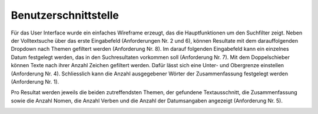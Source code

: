 Benutzerschnittstelle
=====================
Für das User Interface wurde ein einfaches Wireframe erzeugt, das die Hauptfunktionen um den Suchfilter zeigt.
Neben der Volltextsuche über das erste Eingabefeld (Anforderungen Nr. 2 und 6), können Resultate
mit dem darauffolgenden Dropdown nach Themen gefiltert werden (Anforderung Nr. 8).
Im darauf folgenden Eingabefeld kann ein einzelnes Datum festgelegt werden, das in den Suchresultaten vorkommen soll (Anforderung Nr. 7).
Mit dem Doppelschieber können Texte nach ihrer Anzahl Zeichen gefiltert werden.
Dafür lässt sich eine Unter- und Obergrenze einstellen (Anforderung Nr. 4).
Schliesslich kann die Anzahl ausgegebener Wörter der Zusammenfassung festgelegt werden (Anforderung Nr. 1).

Pro Resultat werden jeweils die beiden zutreffendsten Themen, der gefundene Textausschnitt, die Zusammenfassung sowie die Anzahl Nomen, die Anzahl Verben und die Anzahl der Datumsangaben angezeigt (Anforderung Nr. 5).

.. image:: ../images/wire.png
    :width: 80%
    :align: center
